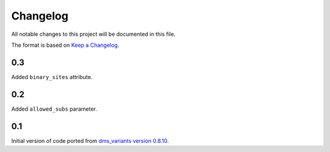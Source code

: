 =========
Changelog
=========

All notable changes to this project will be documented in this file.

The format is based on `Keep a Changelog <https://keepachangelog.com>`_.

0.3
---
Added ``binary_sites`` attribute.

0.2
----
Added ``allowed_subs`` parameter.

0.1
----
Initial version of code ported from `dms_variants version 0.8.10 <https://github.com/jbloomlab/dms_variants/tree/0.8.10>`_.

